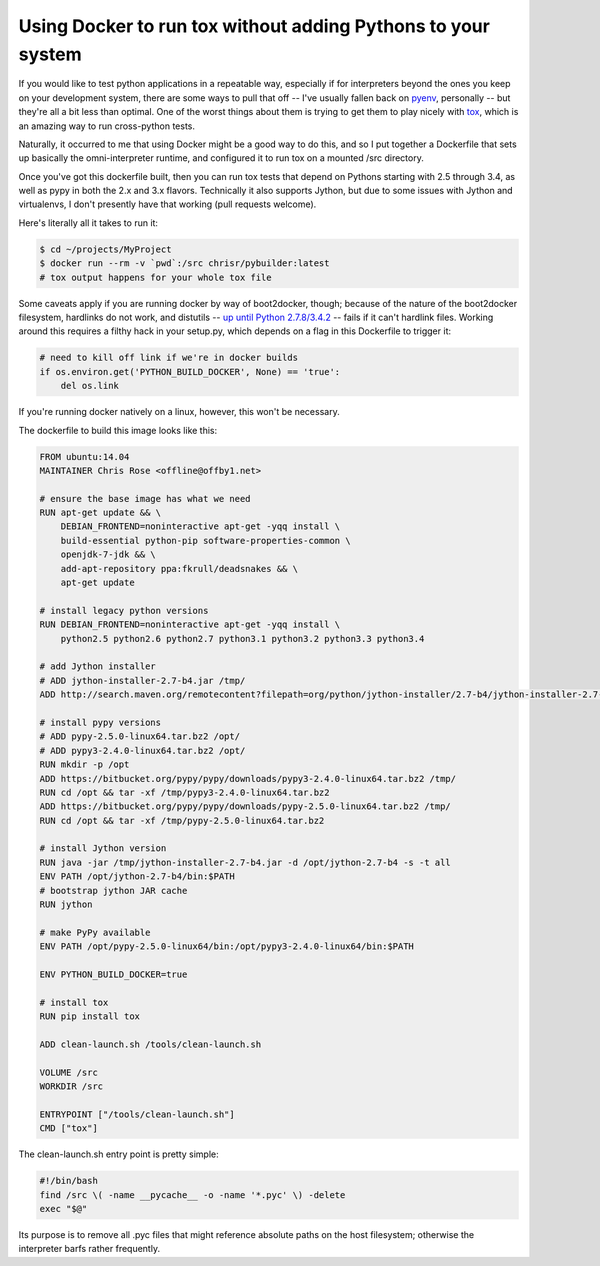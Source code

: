 Using Docker to run tox without adding Pythons to your system
#############################################################

If you would like to test python applications in a repeatable way,
especially if for interpreters beyond the ones you keep on your
development system, there are some ways to pull that off -- I've
usually fallen back on pyenv_, personally -- but they're all a bit
less than optimal. One of the worst things about them is trying to get
them to play nicely with tox_, which is an amazing way to run
cross-python tests.

Naturally, it occurred to me that using Docker might be a good way to
do this, and so I put together a Dockerfile that sets up basically the
omni-interpreter runtime, and configured it to run tox on a
mounted /src directory.

Once you've got this dockerfile built, then you can run tox tests that
depend on Pythons starting with 2.5 through 3.4, as well as pypy in
both the 2.x and 3.x flavors. Technically it also supports Jython, but
due to some issues with Jython and virtualenvs, I don't presently have
that working (pull requests welcome).

Here's literally all it takes to run it:

.. code:: bash

   $ cd ~/projects/MyProject
   $ docker run --rm -v `pwd`:/src chrisr/pybuilder:latest
   # tox output happens for your whole tox file

Some caveats apply if you are running docker by way of boot2docker,
though; because of the nature of the boot2docker filesystem, hardlinks
do not work, and distutils -- `up until Python
2.7.8/3.4.2`_ -- fails if it can't
hardlink files. Working around this requires a filthy hack in your
setup.py, which depends on a flag in this Dockerfile to trigger it:

.. code:: python

   # need to kill off link if we're in docker builds
   if os.environ.get('PYTHON_BUILD_DOCKER', None) == 'true':
       del os.link

If you're running docker natively on a linux, however, this won't be
necessary.

The dockerfile to build this image looks like this:

.. code:: docker

    FROM ubuntu:14.04
    MAINTAINER Chris Rose <offline@offby1.net>

    # ensure the base image has what we need
    RUN apt-get update && \
        DEBIAN_FRONTEND=noninteractive apt-get -yqq install \
        build-essential python-pip software-properties-common \
        openjdk-7-jdk && \
        add-apt-repository ppa:fkrull/deadsnakes && \
        apt-get update

    # install legacy python versions
    RUN DEBIAN_FRONTEND=noninteractive apt-get -yqq install \
        python2.5 python2.6 python2.7 python3.1 python3.2 python3.3 python3.4

    # add Jython installer
    # ADD jython-installer-2.7-b4.jar /tmp/
    ADD http://search.maven.org/remotecontent?filepath=org/python/jython-installer/2.7-b4/jython-installer-2.7-b4.jar /tmp/jython-installer-2.7-b4.jar

    # install pypy versions
    # ADD pypy-2.5.0-linux64.tar.bz2 /opt/
    # ADD pypy3-2.4.0-linux64.tar.bz2 /opt/
    RUN mkdir -p /opt
    ADD https://bitbucket.org/pypy/pypy/downloads/pypy3-2.4.0-linux64.tar.bz2 /tmp/
    RUN cd /opt && tar -xf /tmp/pypy3-2.4.0-linux64.tar.bz2
    ADD https://bitbucket.org/pypy/pypy/downloads/pypy-2.5.0-linux64.tar.bz2 /tmp/
    RUN cd /opt && tar -xf /tmp/pypy-2.5.0-linux64.tar.bz2

    # install Jython version
    RUN java -jar /tmp/jython-installer-2.7-b4.jar -d /opt/jython-2.7-b4 -s -t all
    ENV PATH /opt/jython-2.7-b4/bin:$PATH
    # bootstrap jython JAR cache
    RUN jython

    # make PyPy available
    ENV PATH /opt/pypy-2.5.0-linux64/bin:/opt/pypy3-2.4.0-linux64/bin:$PATH

    ENV PYTHON_BUILD_DOCKER=true

    # install tox
    RUN pip install tox

    ADD clean-launch.sh /tools/clean-launch.sh

    VOLUME /src
    WORKDIR /src

    ENTRYPOINT ["/tools/clean-launch.sh"]
    CMD ["tox"]

The clean-launch.sh entry point is pretty simple:

.. code:: bash

   #!/bin/bash
   find /src \( -name __pycache__ -o -name '*.pyc' \) -delete
   exec "$@"

Its purpose is to remove all .pyc files that might reference absolute
paths on the host filesystem; otherwise the interpreter barfs rather
frequently.

.. _pyenv: https://github.com/yyuu/pyenv
.. _tox: http://tox.readthedocs.org/
.. _up until Python 2.7.8/3.4.2: http://bugs.python.org/issue8876
